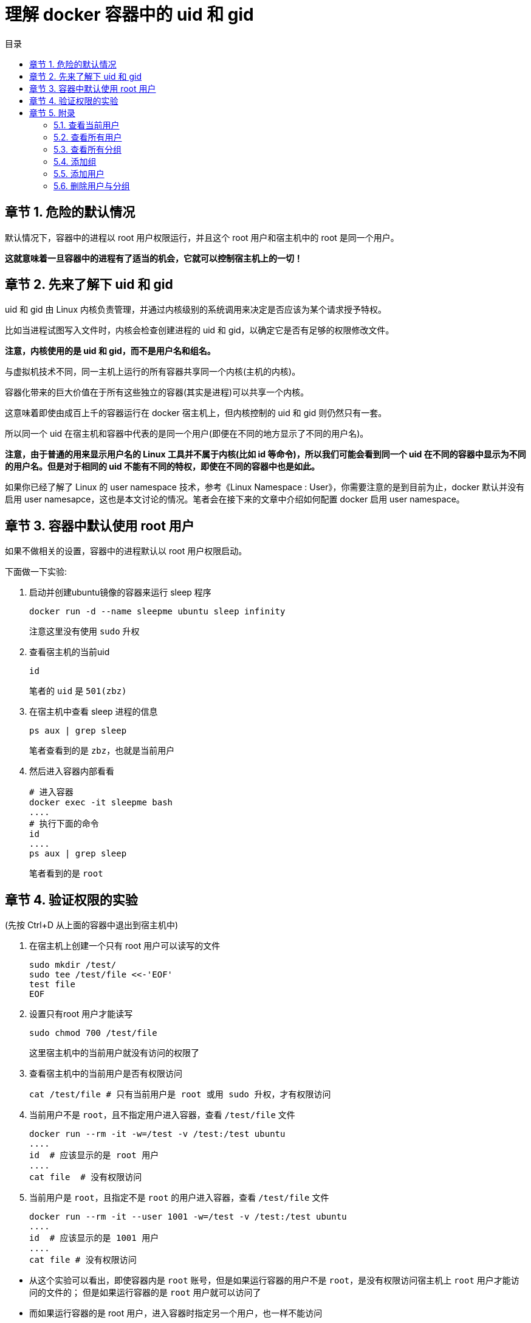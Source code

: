 = 理解 docker 容器中的 uid 和 gid
:toc: left
:toc-title: 目录
:toclevels: 3
:sectnums:
:chapter-signifier: 章节
:scripts: cjk
:doctype: book
:experimental:

== 危险的默认情况

默认情况下，容器中的进程以 root 用户权限运行，并且这个 root 用户和宿主机中的 root 是同一个用户。

====
**这就意味着一旦容器中的进程有了适当的机会，它就可以控制宿主机上的一切！**
====

== 先来了解下 uid 和 gid

uid 和 gid 由 Linux 内核负责管理，并通过内核级别的系统调用来决定是否应该为某个请求授予特权。

比如当进程试图写入文件时，内核会检查创建进程的 uid 和 gid，以确定它是否有足够的权限修改文件。

**注意，内核使用的是 uid 和 gid，而不是用户名和组名。**

与虚拟机技术不同，同一主机上运行的所有容器共享同一个内核(主机的内核)。

容器化带来的巨大价值在于所有这些独立的容器(其实是进程)可以共享一个内核。

这意味着即使由成百上千的容器运行在 docker 宿主机上，但内核控制的 uid 和 gid 则仍然只有一套。

所以同一个 uid 在宿主机和容器中代表的是同一个用户(即便在不同的地方显示了不同的用户名)。

====
**注意，由于普通的用来显示用户名的 Linux 工具并不属于内核(比如 id 等命令)，所以我们可能会看到同一个 uid 在不同的容器中显示为不同的用户名。但是对于相同的 uid 不能有不同的特权，即使在不同的容器中也是如此。**
====

如果你已经了解了 Linux 的 user namespace 技术，参考《Linux Namespace : User》，你需要注意的是到目前为止，docker 默认并没有启用 user namesapce，这也是本文讨论的情况。笔者会在接下来的文章中介绍如何配置 docker 启用 user namespace。

== 容器中默认使用 root 用户

如果不做相关的设置，容器中的进程默认以 root 用户权限启动。

下面做一下实验:

. 启动并创建ubuntu镜像的容器来运行 sleep 程序
+
[source,bash]
----
docker run -d --name sleepme ubuntu sleep infinity
----
注意这里没有使用 `sudo` 升权
. 查看宿主机的当前uid
+
[source,bash]
----
id
----
笔者的 `uid` 是 `501(zbz)`
. 在宿主机中查看 sleep 进程的信息
+
[source,bash]
----
ps aux | grep sleep
----
笔者查看到的是 `zbz`，也就是当前用户
. 然后进入容器内部看看
+
[source,bash]
----
# 进入容器
docker exec -it sleepme bash
....
# 执行下面的命令
id
....
ps aux | grep sleep
----
笔者看到的是 `root`

== 验证权限的实验

(先按 Ctrl+D 从上面的容器中退出到宿主机中)

. 在宿主机上创建一个只有 root 用户可以读写的文件
+
[source,bash]
----
sudo mkdir /test/
sudo tee /test/file <<-'EOF'
test file
EOF
----
. 设置只有root 用户才能读写
+
[source,bash]
----
sudo chmod 700 /test/file
----
这里宿主机中的当前用户就没有访问的权限了
. 查看宿主机中的当前用户是否有权限访问
+
[source,bash]
----
cat /test/file # 只有当前用户是 root 或用 sudo 升权，才有权限访问
----
. 当前用户不是 `root`，且不指定用户进入容器，查看 `/test/file` 文件
+
[source,bash]
----
docker run --rm -it -w=/test -v /test:/test ubuntu
....
id  # 应该显示的是 root 用户
....
cat file  # 没有权限访问
----
. 当前用户是 `root`，且指定不是 `root` 的用户进入容器，查看 `/test/file` 文件
+
[source,bash]
----
docker run --rm -it --user 1001 -w=/test -v /test:/test ubuntu
....
id  # 应该显示的是 1001 用户
....
cat file # 没有权限访问
----

====
* 从这个实验可以看出，即使容器内是 `root` 账号，但是如果运行容器的用户不是 `root`，是没有权限访问宿主机上 `root` 用户才能访问的文件的；
但是如果运行容器的是 `root` 用户就可以访问了
* 而如果运行容器的是 root 用户，进入容器时指定另一个用户，也一样不能访问
====

== 附录
=== 查看当前用户
[source,bash]
----
id
----
=== 查看所有用户
[source,bash]
----
cat /etc/passwd
----
=== 查看所有分组
[source,bash]
----
groups
# 或查 gid
cat /etc/group
----
=== 添加组
[source,bash]
----
addgroup  -g1001 -S ZHANG
----
* g: 指定 gid

=== 添加用户
[source,bash]
----
adduser zbz -SH -u 1001 -G ZHANG
----
* S: 建立一个系统用户
* H: 不在 home 下创建目录
* u: 指定 uid
* G: 指定要添加到已有的组

=== 删除用户与分组
[source,bash]
----
# 删除用户
deluser [--remove-home] zbz
# 删除分组
delgroup ZHANG
# 删除用户的分组
delgroup zbz ZHANG
----